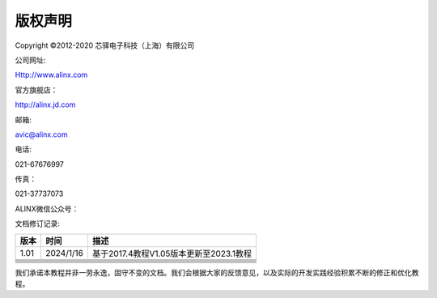 版权声明
==========

Copyright ©2012-2020 芯驿电子科技（上海）有限公司

公司网址:

`Http://www.alinx.com <Http://www.alinx.com.cn>`__

官方旗舰店：

http://alinx.jd.com

邮箱:

avic@alinx.com

电话:

021-67676997

传真：

021-37737073

ALINX微信公众号：

.. image:: ../7z010_S1_RSTdocument/images/00_media/image1.png
   :width: 1.54167in
   :height: 1.53125in

文档修订记录:

+---------+--------------+--------------------------------------------+
| 版本    | 时间         | 描述                                       |
+=========+==============+============================================+
| 1.01    | 2024/1/16    | 基于2017.4教程V1.05版本更新至2023.1教程    |
+---------+--------------+--------------------------------------------+
|         |              |                                            |
+---------+--------------+--------------------------------------------+
|         |              |                                            |
+---------+--------------+--------------------------------------------+
|         |              |                                            |
+---------+--------------+--------------------------------------------+
|         |              |                                            |
+---------+--------------+--------------------------------------------+
|         |              |                                            |
+---------+--------------+--------------------------------------------+
|         |              |                                            |
+---------+--------------+--------------------------------------------+
|         |              |                                            |
+---------+--------------+--------------------------------------------+

我们承诺本教程并非一劳永逸，固守不变的文档。我们会根据大家的反馈意见，以及实际的开发实践经验积累不断的修正和优化教程。
